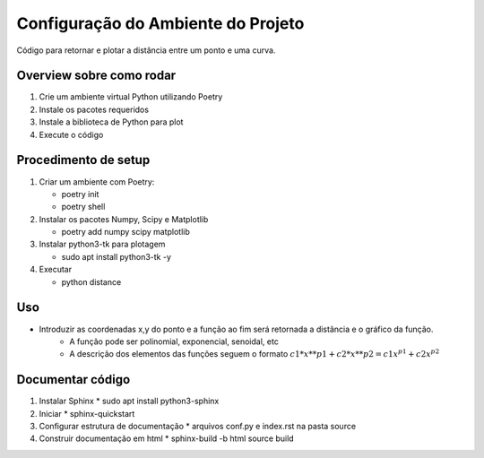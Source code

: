 Configuração do Ambiente do Projeto
************************************

Código para retornar e plotar a distância entre um ponto e uma curva.

Overview sobre como rodar
==========================
#. Crie um ambiente virtual Python utilizando Poetry
#. Instale os pacotes requeridos
#. Instale a biblioteca de Python para plot
#. Execute o código

Procedimento de setup
======================
#. Criar um ambiente com Poetry:

   * poetry init
   * poetry shell

#. Instalar os pacotes Numpy, Scipy e Matplotlib

   * poetry add numpy scipy matplotlib

#. Instalar python3-tk para plotagem

   * sudo apt install python3-tk -y

#. Executar

   * python distance

Uso
====
* Introduzir as coordenadas x,y do ponto e a função ao fim será retornada a distância e o gráfico da função.
   * A função pode ser polinomial, exponencial, senoidal, etc
   * A descrição dos elementos das funções seguem o formato :math:`{c1*x**p1 + c2*x**p2} = c1x^{p1}+c2x^{p2}`

Documentar código
==================
#. Instalar Sphinx
   * sudo apt install python3-sphinx

#. Iniciar
   * sphinx-quickstart

#. Configurar estrutura de documentação
   * arquivos conf.py e index.rst na pasta source

#. Construir documentação em html
   * sphinx-build -b html source build